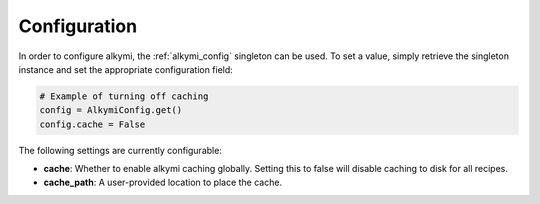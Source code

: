 .. _configuration:

Configuration
=============

In order to configure alkymi, the :ref:`alkymi_config` singleton can be used. To set a value, simply retrieve the
singleton instance and set the appropriate configuration field:

.. code-block:: python

    # Example of turning off caching
    config = AlkymiConfig.get()
    config.cache = False

The following settings are currently configurable:

* **cache**: Whether to enable alkymi caching globally. Setting this to false will disable caching to disk for all
  recipes.
* **cache_path**: A user-provided location to place the cache.
